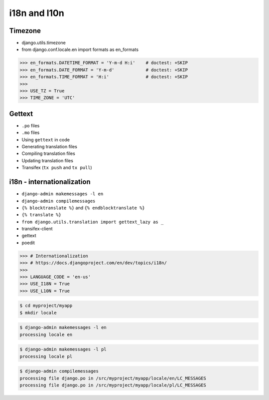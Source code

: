 i18n and l10n
=============

Timezone
--------
* django.utils.timezone
* from django.conf.locale.en import formats as en_formats

>>> en_formats.DATETIME_FORMAT = 'Y-m-d H:i'    # doctest: +SKIP
>>> en_formats.DATE_FORMAT = 'Y-m-d'            # doctest: +SKIP
>>> en_formats.TIME_FORMAT = 'H:i'              # doctest: +SKIP
>>>
>>> USE_TZ = True
>>> TIME_ZONE = 'UTC'


Gettext
-------
* ``.po`` files
* ``.mo`` files
* Using ``gettext`` in code
* Generating translation files
* Compiling translation files
* Updating translation files
* Transifex (``tx push`` and ``tx pull``)


i18n - internationalization
---------------------------
* ``django-admin makemessages -l en``
* ``django-admin compilemessages``
* ``{% blocktranslate %}`` and ``{% endblocktranslate %}``
* ``{% translate %}``
* ``from django.utils.translation import gettext_lazy as _``
* transifex-client
* gettext
* poedit

>>> # Internationalization
>>> # https://docs.djangoproject.com/en/dev/topics/i18n/
>>>
>>> LANGUAGE_CODE = 'en-us'
>>> USE_I18N = True
>>> USE_L10N = True

.. code-block:: console

    $ cd myproject/myapp
    $ mkdir locale

.. code-block:: console

    $ django-admin makemessages -l en
    processing locale en

.. code-block:: console

    $ django-admin makemessages -l pl
    processing locale pl

.. code-block:: console

    $ django-admin compilemessages
    processing file django.po in /src/myproject/myapp/locale/en/LC_MESSAGES
    processing file django.po in /src/myproject/myapp/locale/pl/LC_MESSAGES
